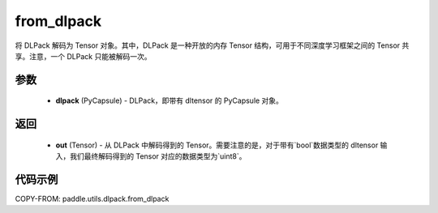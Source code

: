 .. _cn_api_paddle_utils_dlpack_from_dlpack:

from_dlpack
-------------------------------

.. py:function:: paddle.utils.dlpack.from_dlpack(dlpack)

将 DLPack 解码为 Tensor 对象。其中，DLPack 是一种开放的内存 Tensor 结构，可用于不同深度学习框架之间的 Tensor 共享。注意，一个 DLPack 只能被解码一次。

参数
:::::::::
  - **dlpack** (PyCapsule) - DLPack，即带有 dltensor 的 PyCapsule 对象。

返回
:::::::::
  - **out** (Tensor) - 从 DLPack 中解码得到的 Tensor。需要注意的是，对于带有`bool`数据类型的 dltensor 输入，我们最终解码得到的 Tensor 对应的数据类型为`uint8`。

代码示例
:::::::::
COPY-FROM: paddle.utils.dlpack.from_dlpack
